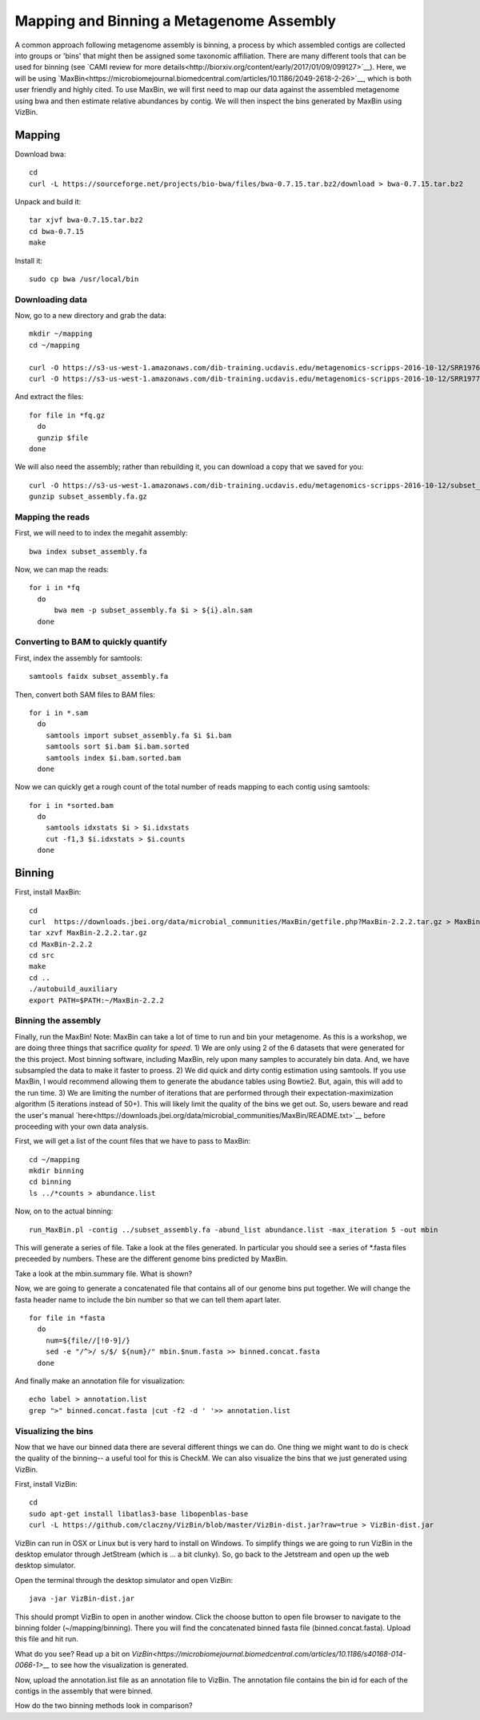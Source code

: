 Mapping and Binning a Metagenome Assembly
=========================================

A common approach following metagenome assembly is binning, a process by which assembled contigs are collected into groups or 'bins' that might then be assigned some taxonomic affiliation. There are many different tools that can be used for binning (see `CAMI review for more details<http://biorxiv.org/content/early/2017/01/09/099127>`__). Here, we will be using `MaxBin<https://microbiomejournal.biomedcentral.com/articles/10.1186/2049-2618-2-26>`__, which is both user friendly and highly cited. To use MaxBin, we will first need to map our data against the assembled metagenome using bwa and then estimate relative abundances by contig. We will then inspect the bins generated by MaxBin using VizBin.

=======
Mapping
=======

Download bwa::

  cd
  curl -L https://sourceforge.net/projects/bio-bwa/files/bwa-0.7.15.tar.bz2/download > bwa-0.7.15.tar.bz2

Unpack and build it::

  tar xjvf bwa-0.7.15.tar.bz2
  cd bwa-0.7.15
  make

Install it::

  sudo cp bwa /usr/local/bin

Downloading data
-----------------

Now, go to a new directory and grab the data::

  mkdir ~/mapping
  cd ~/mapping

  curl -O https://s3-us-west-1.amazonaws.com/dib-training.ucdavis.edu/metagenomics-scripps-2016-10-12/SRR1976948.abundtrim.subset.pe.fq.gz
  curl -O https://s3-us-west-1.amazonaws.com/dib-training.ucdavis.edu/metagenomics-scripps-2016-10-12/SRR1977249.abundtrim.subset.pe.fq.gz

And extract the files::

  for file in *fq.gz
    do
    gunzip $file
  done

We will also need the assembly; rather than rebuilding it, you can download a copy that we saved for you::

  curl -O https://s3-us-west-1.amazonaws.com/dib-training.ucdavis.edu/metagenomics-scripps-2016-10-12/subset_assembly.fa.gz
  gunzip subset_assembly.fa.gz

Mapping the reads
-----------------

First, we will need to to index the megahit assembly::

  bwa index subset_assembly.fa

Now, we can map the reads::

  for i in *fq
    do
        bwa mem -p subset_assembly.fa $i > ${i}.aln.sam
    done


Converting to BAM to quickly quantify
-------------------------------------

First, index the assembly for samtools::

  samtools faidx subset_assembly.fa

Then, convert both SAM files to BAM files::

  for i in *.sam
    do
      samtools import subset_assembly.fa $i $i.bam
      samtools sort $i.bam $i.bam.sorted
      samtools index $i.bam.sorted.bam
    done

Now we can quickly get a rough count of the total number of reads mapping to each contig using samtools::

  for i in *sorted.bam
    do
      samtools idxstats $i > $i.idxstats
      cut -f1,3 $i.idxstats > $i.counts
    done

=======
Binning
=======

First, install MaxBin::

   cd
   curl  https://downloads.jbei.org/data/microbial_communities/MaxBin/getfile.php?MaxBin-2.2.2.tar.gz > MaxBin-2.2.2.tar.gz
   tar xzvf MaxBin-2.2.2.tar.gz
   cd MaxBin-2.2.2
   cd src
   make
   cd ..
   ./autobuild_auxiliary
   export PATH=$PATH:~/MaxBin-2.2.2

Binning the assembly
--------------------

Finally, run the MaxBin! Note: MaxBin can take a lot of time to run and bin your metagenome. As this is a workshop, we are doing three things that sacrifice *quality* for *speed*. 1) We are only using 2 of the 6 datasets that were generated for the this project. Most binning software, including MaxBin, rely upon many samples to accurately bin data. And, we have subsampled the data to make it faster to proess. 2) We did quick and dirty contig estimation using samtools. If you use MaxBin, I would recommend allowing them to generate the abudance tables using Bowtie2. But, again, this will add to the run time. 3) We are limiting the number of iterations that are performed through their expectation-maximization algorithm (5 iterations instead of 50+). This will likely limit the quality of the bins we get out. So, users beware and read the user's manual `here<https://downloads.jbei.org/data/microbial_communities/MaxBin/README.txt>`__ before proceeding with your own data analysis.

First, we will get a list of the count files that we have to pass to MaxBin::

  cd ~/mapping
  mkdir binning
  cd binning
  ls ../*counts > abundance.list

Now, on to the actual binning::

  run_MaxBin.pl -contig ../subset_assembly.fa -abund_list abundance.list -max_iteration 5 -out mbin

This will generate a series of file. Take a look at the files generated. In particular you should see a series of *.fasta files preceeded by numbers. These are the different genome bins predicted by MaxBin.

Take a look at the mbin.summary file. What is shown?

Now, we are going to generate a concatenated file that contains all of our genome bins put together. We will change the fasta header name to include the bin number so that we can tell them apart later. ::

  for file in *fasta
    do 
      num=${file//[!0-9]/}
      sed -e "/^>/ s/$/ ${num}/" mbin.$num.fasta >> binned.concat.fasta
    done
    
And finally make an annotation file for visualization::

  echo label > annotation.list
  grep ">" binned.concat.fasta |cut -f2 -d ' '>> annotation.list
  
Visualizing the bins
--------------------

Now that we have our binned data there are several different things we can do. One thing we might want to do is check the quality of the binning-- a useful tool for this is CheckM. We can also visualize the bins that we just generated using VizBin.

First, install VizBin::

  cd
  sudo apt-get install libatlas3-base libopenblas-base
  curl -L https://github.com/claczny/VizBin/blob/master/VizBin-dist.jar?raw=true > VizBin-dist.jar

VizBin can run in OSX or Linux but is very hard to install on Windows. To simplify things we are going to run VizBin in the desktop emulator through JetStream (which is ... a bit clunky). So, go back to the Jetstream and open up the web desktop simulator. 

.. thumbnail:: ./files/VizBin-OpenDesktop.png
   :width: 50%

Open the terminal through the desktop simulator and open VizBin: ::

  java -jar VizBin-dist.jar
 
This should prompt VizBin to open in another window. Click the choose button to open file browser to navigate to the binning folder (~/mapping/binning). There you will find the concatenated binned fasta file (binned.concat.fasta). Upload this file and hit run. 

.. thumbnail:: ./files/VizBin-LoadFile.png
   :width: 50%

What do you see? Read up a bit on `VizBin<https://microbiomejournal.biomedcentral.com/articles/10.1186/s40168-014-0066-1>__` to see how the visualization is generated. 

Now, upload the annotation.list file as an annotation file to VizBin. The annotation file contains the bin id for each of the contigs in the assembly that were binned. 

.. thumbnail:: ./files/VizBin-AddFiles.png
   :width: 50%
   
How do the two binning methods look in comparison? 


